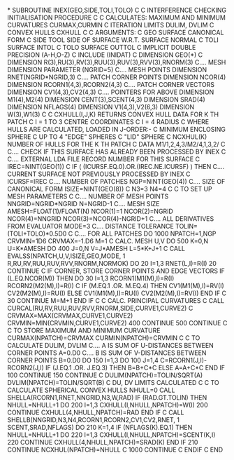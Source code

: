 *
      SUBROUTINE INEX(GEO,SIDE,TOLI,TOLO)
C
C     INTERFERENCE CHECKING INITIALISATION PROCEDURE
C
C     CALCULATES: MAXIMUM AND MINIMUM CURVATURES      CURMAX,CURMIN
C                 ITERATION LIMITS                    DULIM, DVLIM
C                 CONVEX HULLS                        CXHULL
C
C     ARGUMENTS:
C            GEO   SURFACE CANONICAL FORM
C            SIDE  TOOL SIDE OF SURFACE W.R.T. SURFACE NORMAL
C            TOLI  SURFACE INTOL
C            TOLO  SURFACE OUTTOL
C
      IMPLICIT DOUBLE PRECISION (A-H,O-Z)
C
      INCLUDE (INIDAT)
C
      DIMENSION GEO(*)
C
      DIMENSION R(3),RU(3),RV(3),RUU(3),RUV(3),RVV(3),RNORM(3)
C.... MESH DIMENSION
      PARAMETER (NGRID=5)
C.... MESH POINTS
      DIMENSION RNET(NGRID*NGRID,3)
C.... PATCH CORNER POINTS
      DIMENSION NCOR(4)
      DIMENSION RCORN1(4,3),RCORN2(4,3)
C.... PATCH CORNER VECTORS
      DIMENSION CV1(4,3),CV2(4,3)
C.... POINTERS FOR ABOVE
      DIMENSION M1(4),M2(4)
      DIMENSION CENT(3),SCENT(4,3)
      DIMENSION SRAD(4)
      DIMENSION NFLAGS(4)
      DIMENSION V1(4,3),V2(6,3)
      DIMENSION W(3),W1(3)
C
C     CXHULL(I,J,K)   RETURNS CONVEX HULL DATA FOR K TH PATCH
C     I = 1 TO 3      CENTRE COORDINATES
C     I = 4           RADIUS
C     WHERE HULLS ARE CALCULATED, LOADED IN J-ORDER:-
C     MINIMUM ENCLOSING SPHERE
C     UP TO 4 "EDGE" SPHERES
C     "LID" SPHERE
C     NCXHUL(K)       NUMBER OF HULLS FOR THE K TH PATCH
C
      DATA M1/1,2,4,3/M2/4,1,3,2/
C
C.... CHECK IF THIS SURFACE HAS ALREADY BEEN PROCESSED BY INEX
C
C.... EXTERNAL LDA FILE RECORD NUMBER FOR THIS SURFACE
C
      IREC=NINT(GEO(1))
C
      IF ( (ICURSF.EQ.0).OR.(IREC.NE.ICURSF) ) THEN
C.... CURRENT SURFACE NOT PREVIOUSLY PROCESSED BY INEX
C
        ICURSF=IREC
C.... NUMBER OF PATCHES
        NGP=NINT(GEO(4))
C.... SIZE OF CANONICAL FORM
        ISIZE=NINT(GEO(8))
C
        N3=3
        N4=4
C
C     TO SET UP MESH PARAMETERS
C
C.... NUMBER OF MESH POINTS
        NNGRID=NGRID*NGRID
        N=NGRID-1
C.... MESH SIZE
        AMESH=FLOAT(1)/FLOAT(N)
        NCOR(1)=1
        NCOR(2)=NGRID
        NCOR(4)=NNGRID
        NCOR(3)=NCOR(4)-NGRID+1
C.... ALL DERIVATIVES FROM EVALUATOR
        MODE=3
C.... DISTANCE TOLERANCE
        TOLIN=(TOLI+TOLO)*0.5D0
C
C.... FOR ALL PATCHES
        DO 1000 NPATCH=1,NGP
          CRVMIN=1D6
          CRVMAX=-1.D6
          M=1
C     CALC. MESH U,V
          DO 500 K=0,N
            U=K*AMESH
            DO 400 J=0,N
              V=J*AMESH
              L=5*K+J+1
C
              CALL EVALSS(NPATCH,U,V,ISIZE,GEO,MODE,
     1                  R,RU,RV,RUU,RUV,RVV,RNORM,NORMOK)
              DO 20 I=1,3
                RNET(L,I)=R(I)
20            CONTINUE
C     IF CORNER, STORE CORNER POINTS AND EDGE VECTORS
              IF (L.EQ.NCOR(M)) THEN
                DO 30 I=1,3
                  RCORN1(M1(M),I)=R(I)
                  RCORN2(M2(M),I)=R(I)
C
                  IF (M.EQ.1 .OR. M.EQ.4) THEN
                    CV1(M1(M),I)=RV(I)
                    CV2(M2(M),I)=RU(I)
                  ELSE
                    CV1(M1(M),I)=RU(I)
                    CV2(M2(M),I)=RV(I)
                  END IF
C
30              CONTINUE
                M=M+1
              END IF
C
C     CALC. PRINCIPAL CURVATURES
C
              CALL CURCAL(RU,RV,RUU,RUV,RVV,RNORM,SIDE,CURVE1,CURVE2)
C
              CRVMAX=MAX(CRVMAX,CURVE1,CURVE2)
              CRVMIN=MIN(CRVMIN,CURVE1,CURVE2)
400         CONTINUE
500       CONTINUE
C
C     TO STORE MAXIMUM AND MINIMUM CURVATURE
          CURMAX(NPATCH)=CRVMAX
          CURMIN(NPATCH)=CRVMIN
C
C     TO CALCULATE DULIM, DVLIM
C.... A IS SUM OF U-DISTANCES BETWEEN CORNER POINTS
          A=0.D0
C.... B IS SUM OF V-DISTANCES BETWEEN CORNER POINTS
          B=0.D0
          DO 150 I=1,3
            DO 100 J=1,4
              C=RCORN1(J,I)-RCORN2(J,I)
              IF (J.EQ.1 .OR. J.EQ.3) THEN
                B=B+C*C
              ELSE
                A=A+C*C
              END IF
100         CONTINUE
150       CONTINUE
C
          DULIM(NPATCH)=TOLIN/SQRT(A)
          DVLIM(NPATCH)=TOLIN/SQRT(B)
C     DU, DV LIMITS CALCULATED
C
C     TO CALCULATE SPHERICAL CONVEX HULLS
          NHULL=0
          CALL SHELLA(RCORN1,RNET,NNGRID,N3,W,RAD)
          IF (RAD.GT.TOLIN) THEN
            NHULL=NHULL+1
            DO 200 I=1,3
              CXHULL(I,NHULL,NPATCH)=W(I)
200         CONTINUE
            CXHULL(4,NHULL,NPATCH)=RAD
          END IF
C
          CALL SHELLB(NNGRID,N3,N4,RCORN1,RCORN2,CV1,CV2,RNET,
     1              SCENT,SRAD,NFLAGS)
          DO 210 K=1,4
            IF (NFLAGS(K).EQ.1) THEN
              NHULL=NHULL+1
              DO 220 I=1,3
                CXHULL(I,NHULL,NPATCH)=SCENT(K,I)
220           CONTINUE
              CXHULL(4,NHULL,NPATCH)=SRAD(K)
            END IF
210       CONTINUE
          NCXHUL(NPATCH)=NHULL
C
1000    CONTINUE
C
      ENDIF
C
      END
